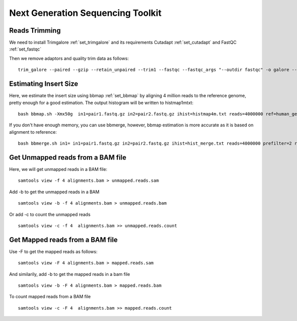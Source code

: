 ====================================================
**Next Generation Sequencing Toolkit** 
====================================================


.. _trimming:

Reads Trimming
########################

We need to install Trimgalore :ref:`set_trimgalore` and its requirements Cutadapt :ref:`set_cutadapt` and FastQC :ref:`set_fastqc`
 
Then we remove adaptors and quality trim data as follows:: 

  trim_galore --paired --gzip --retain_unpaired --trim1 --fastqc --fastqc_args "--outdir fastqc" -o galore --path_to_cutadapt cutadapt_path  pair_1.fastq.gz pair_2.fastq.gz 



Estimating Insert Size 
###########################


Here, we estimate the insert size using bbmap :ref:`set_bbmap` by aligning 4 million reads to the reference genome, pretty enough for a good estimation. The output histogram will be written to histmap1mtxt::
 
   bash bbmap.sh -Xmx50g  in1=pair1.fastq.gz in2=pair2.fastq.gz ihist=histmap4m.txt reads=4000000 ref=human_genome.fa



If you don't have enough memory, you can use bbmerge, however, bbmap estimation is more accurate as it is based on alignment to reference:: 

   bash bbmerge.sh in1= in1=pair1.fastq.gz in2=pair2.fastq.gz ihist=hist_merge.txt reads=4000000 prefilter=2 rem extend2=100



Get Unmapped reads from a BAM file 
###################################

Here, we will get unmapped reads in a BAM file:: 

  samtools view -f 4 alignments.bam > unmapped.reads.sam 

Add -b to get the unmapped reads in a BAM :: 

  samtools view -b -f 4 alignments.bam > unmapped.reads.bam 


Or add -c to  count the unmapped reads :: 

  samtools view -c -f 4  alignments.bam >> unmapped.reads.count


Get Mapped reads from a BAM file 
#################################

Use -F to get the mapped reads as follows:: 

  samtools view -F 4 alignments.bam > mapped.reads.sam 

And similarily, add -b to get the mapped reads in a bam file :: 

 
  samtools view -b -F 4 alignments.bam > mapped.reads.bam 


To count mapped reads from a BAM file ::

  samtools view -c -F 4  alignments.bam >> mapped.reads.count



